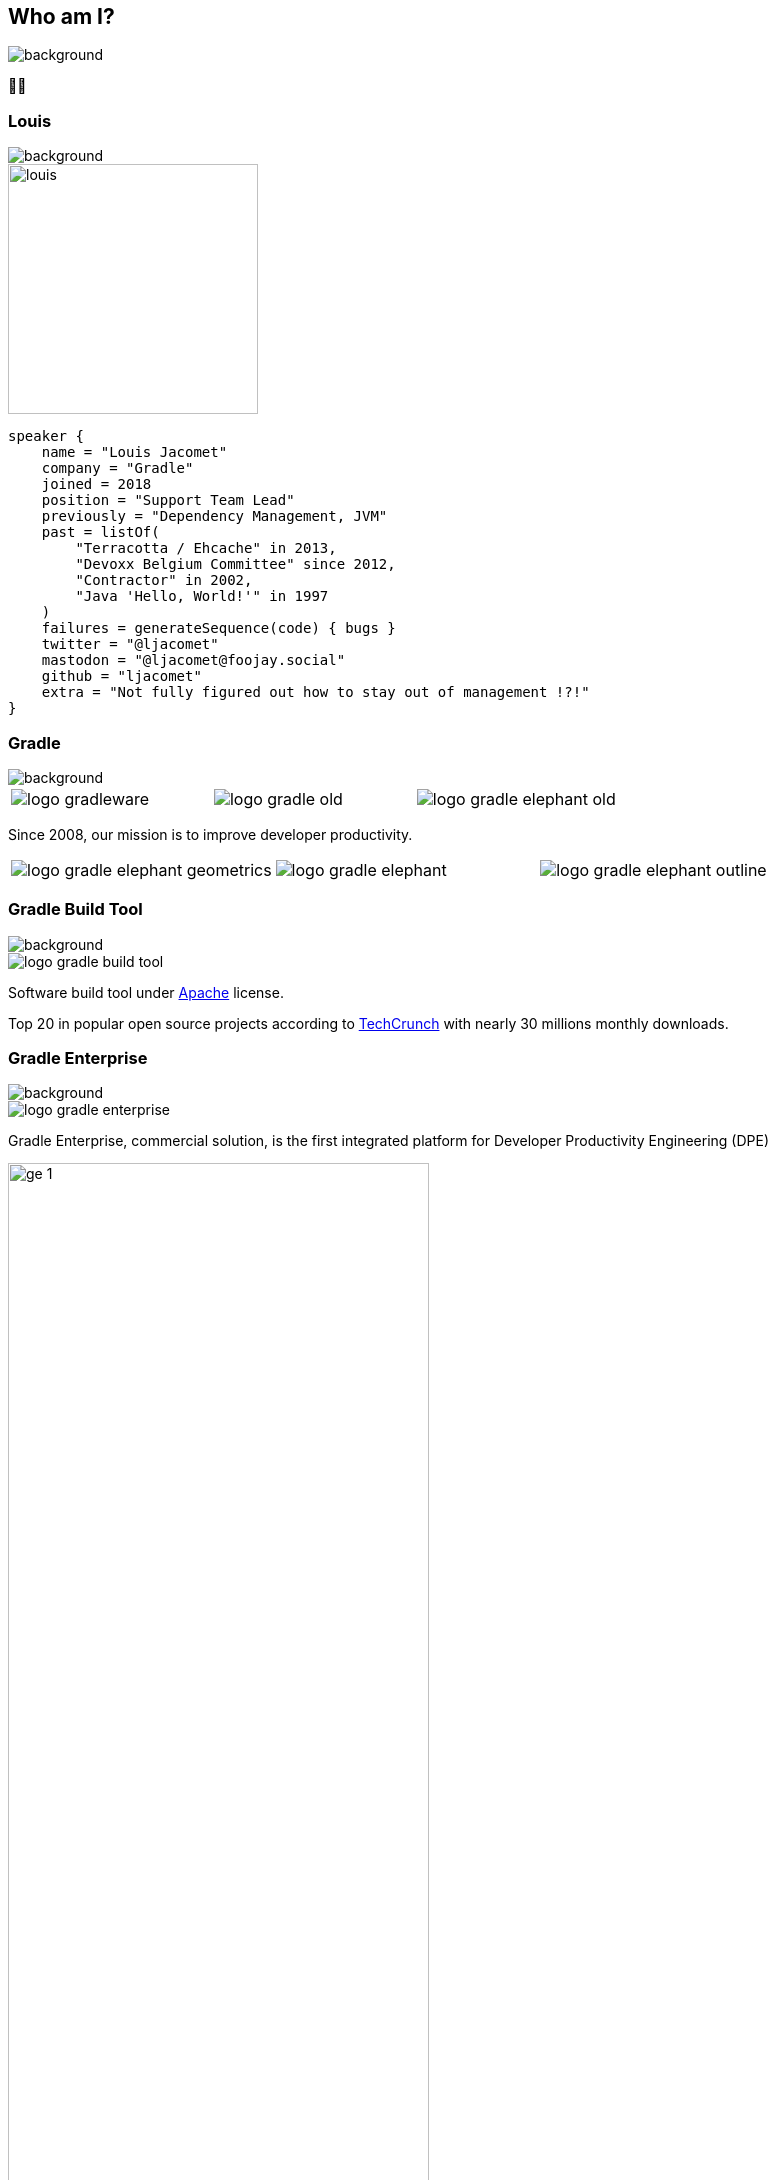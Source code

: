 [background-color="#02303a"]
== Who am I?
image::gradle/bg-1.png[background, size=cover]

&#x1F9D1;&#x200D;&#x1F4BB;

[%notitle]
=== Louis
image::gradle/bg-1.png[background, size=cover]

image::louis.png[height=250,width=250]

[source,kotlin]
----
speaker {
    name = "Louis Jacomet"
    company = "Gradle"
    joined = 2018
    position = "Support Team Lead"
    previously = "Dependency Management, JVM"
    past = listOf(
        "Terracotta / Ehcache" in 2013,
        "Devoxx Belgium Committee" since 2012,
        "Contractor" in 2002,
        "Java 'Hello, World!'" in 1997
    )
    failures = generateSequence(code) { bugs }
    twitter = "@ljacomet"
    mastodon = "@ljacomet@foojay.social"
    github = "ljacomet"
    extra = "Not fully figured out how to stay out of management !?!"
}
----

=== Gradle
image::gradle/bg-1.png[background, size=cover]

[cols="^.^1,^.^1,^.^1",frame=none,grid=none,role=who-gradle]
|===
a|image::logo-gradleware.svg[]
a|image::logo-gradle-old.svg[]
a|image::logo-gradle-elephant-old.png[]
|===

Since 2008, our mission is to improve developer productivity.

[cols="^.^1,^.^1,^.^1",frame=none,grid=none,role=who-gradle]
|===
a|image::logo-gradle-elephant-geometrics.svg[]
a|image::logo-gradle-elephant.svg[]
a|image::logo-gradle-elephant-outline.svg[]
|===


[%notitle]
=== Gradle Build Tool
image::gradle/bg-1.png[background, size=cover]

image::logo-gradle-build-tool.svg[role=product-logo-as-title]

Software build tool under https://github.com/gradle/gradle/blob/master/LICENSE[Apache] license.

Top 20 in popular open source projects according to https://techcrunch.com/2017/04/07/tracking-the-explosive-growth-of-open-source-software/[TechCrunch] with nearly 30 millions monthly downloads.


[%notitle]
=== Gradle Enterprise
image::gradle/bg-1.png[background, size=cover]

image::logo-gradle-enterprise.svg[role=product-logo-as-title]

Gradle Enterprise, commercial solution, is the first integrated platform for Developer Productivity Engineering (DPE)

image::gradle/ge-1.png[width=70%]

[.notes]
--
metadata of all builds +
outputs of all builds +
observability: scans, performance trends, test dashboard ... +
acceleration: build-cache, test distribution, predictive test selection ...
--


=== Developer Productivity Engineering
image::gradle/bg-1.png[background, size=cover]

Developer Productivity Engineering (DPE) is a software development practice used by leading software development organizations to maximize developer productivity and happiness.

[cols="<.^1,^.^1",frame=none,grid=none]
|===
a|
* Make builds and testing faster
* Make solving issues more efficient

a|image::dpe-showdown.jpeg[]

[.small]
https://twitter.com/DpeShowdown
|===


[.notes]
--
DevProdEng Showdown is a series of 30 minutes shows, broadcaster live where an expert panel discusses topics on developer productivity.

Two formulas
* showdown: game show, 4 participants
* lowdown: interview

Showcases how Netflix, Microsoft, LinkedIn and others do DPE
--


=== Build Scans
image::gradle/bg-1.png[background, size=cover]

Permanent record +
of everything that happens in a build.

image::buildscan-example.png[]

image:build-scan-link.svg[link=https://scans.gradle.com/s/rcqiowuogd2xu]

[.notes]
--
We will use build scans in this presentation to illustrate some topics
--

[%notitle]
=== Build speed challenge
image::build_speed_challenge.png[background, size=cover]
